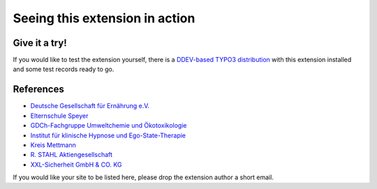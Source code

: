 ===============================
Seeing this extension in action
===============================

Give it a try!
==============

If you would like to test the extension yourself, there is a
`DDEV-based TYPO3 distribution <https://github.com/oliverklee/TYPO3-testing-distribution>`_
with this extension installed and some test records ready to go.

References
==========

* `Deutsche Gesellschaft für Ernährung e.V. <dge>`__
* `Elternschule Speyer <speyer>`__
* `GDCh-Fachgruppe Umweltchemie und Ökotoxikologie <gdch>`__
* `Institut für klinische Hypnose und Ego-State-Therapie <ifhe>`__
* `Kreis Mettmann <mettmann>`__
* `R. STAHL Aktiengesellschaft <stahl>`__
* `XXL-Sicherheit GmbH & CO. KG <xxl>`__

.. _dge: https://www.dge.de/qualifizierung/seminare/
.. _speyer: https://www.elternschule-speyer.de/unser-kursprogramm/
.. _gdch: https://www.fachoekotoxikologie.de/kurse
.. _ifhe: https://www.ifhe-berlin.de/
.. _mettmann: https://www.kultur-bergischesland.de/kulturwerkstatt/jahresprogramm
.. _stahl: https://r-stahl.com/de/global/services-und-seminare/seminare/offene-seminare/
.. _xxl: https://www.xxl-sicherheit.de/

If you would like your site to be listed here, please drop the
extension author a short email.
